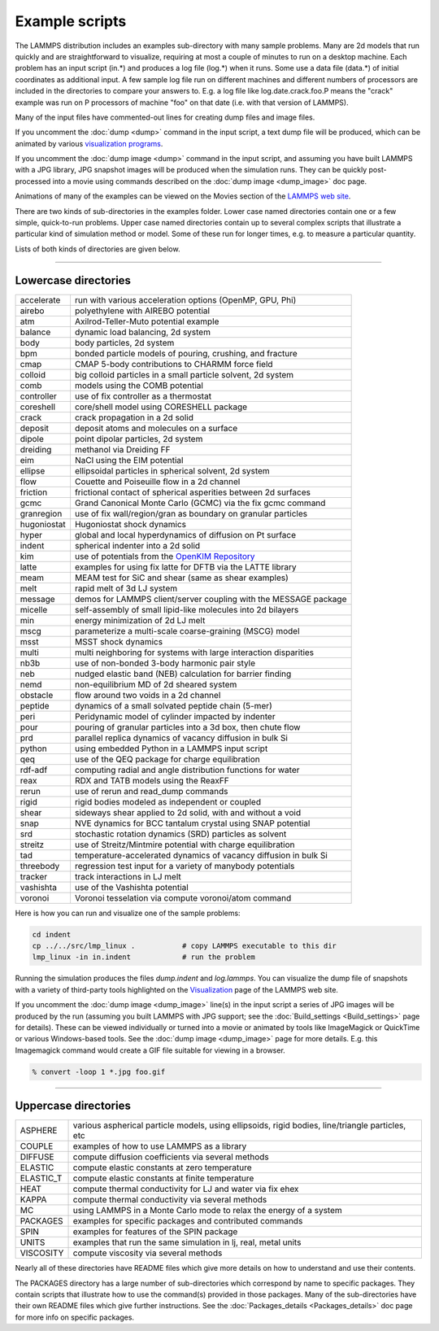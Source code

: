 Example scripts
===============

The LAMMPS distribution includes an examples sub-directory with many
sample problems.  Many are 2d models that run quickly and are
straightforward to visualize, requiring at most a couple of minutes to
run on a desktop machine.  Each problem has an input script (in.\*) and
produces a log file (log.\*) when it runs.  Some use a data file
(data.\*) of initial coordinates as additional input.  A few sample log
file run on different machines and different numbers of processors are
included in the directories to compare your answers to.  E.g. a log
file like log.date.crack.foo.P means the "crack" example was run on P
processors of machine "foo" on that date (i.e. with that version of
LAMMPS).

Many of the input files have commented-out lines for creating dump
files and image files.

If you uncomment the :doc:`dump <dump>` command in the input script, a
text dump file will be produced, which can be animated by various
`visualization programs <https://www.lammps.org/viz.html>`_.

If you uncomment the :doc:`dump image <dump>` command in the input
script, and assuming you have built LAMMPS with a JPG library, JPG
snapshot images will be produced when the simulation runs.  They can
be quickly post-processed into a movie using commands described on the
:doc:`dump image <dump_image>` doc page.

Animations of many of the examples can be viewed on the Movies section
of the `LAMMPS web site <https://www.lammps.org/movies.html>`_.

There are two kinds of sub-directories in the examples folder.  Lower
case named directories contain one or a few simple, quick-to-run
problems.  Upper case named directories contain up to several complex
scripts that illustrate a particular kind of simulation method or
model.  Some of these run for longer times, e.g. to measure a
particular quantity.

Lists of both kinds of directories are given below.

----------

Lowercase directories
---------------------

+-------------+------------------------------------------------------------------+
| accelerate  | run with various acceleration options (OpenMP, GPU, Phi)         |
+-------------+------------------------------------------------------------------+
| airebo      | polyethylene with AIREBO potential                               |
+-------------+------------------------------------------------------------------+
| atm         | Axilrod-Teller-Muto potential example                            |
+-------------+------------------------------------------------------------------+
| balance     | dynamic load balancing, 2d system                                |
+-------------+------------------------------------------------------------------+
| body        | body particles, 2d system                                        |
+-------------+------------------------------------------------------------------+
| bpm         | bonded particle models of pouring, crushing, and fracture        |
+-------------+------------------------------------------------------------------+
| cmap        | CMAP 5-body contributions to CHARMM force field                  |
+-------------+------------------------------------------------------------------+
| colloid     | big colloid particles in a small particle solvent, 2d system     |
+-------------+------------------------------------------------------------------+
| comb        | models using the COMB potential                                  |
+-------------+------------------------------------------------------------------+
| controller  | use of fix controller as a thermostat                            |
+-------------+------------------------------------------------------------------+
| coreshell   | core/shell model using CORESHELL package                         |
+-------------+------------------------------------------------------------------+
| crack       | crack propagation in a 2d solid                                  |
+-------------+------------------------------------------------------------------+
| deposit     | deposit atoms and molecules on a surface                         |
+-------------+------------------------------------------------------------------+
| dipole      | point dipolar particles, 2d system                               |
+-------------+------------------------------------------------------------------+
| dreiding    | methanol via Dreiding FF                                         |
+-------------+------------------------------------------------------------------+
| eim         | NaCl using the EIM potential                                     |
+-------------+------------------------------------------------------------------+
| ellipse     | ellipsoidal particles in spherical solvent, 2d system            |
+-------------+------------------------------------------------------------------+
| flow        | Couette and Poiseuille flow in a 2d channel                      |
+-------------+------------------------------------------------------------------+
| friction    | frictional contact of spherical asperities between 2d surfaces   |
+-------------+------------------------------------------------------------------+
| gcmc        | Grand Canonical Monte Carlo (GCMC) via the fix gcmc command      |
+-------------+------------------------------------------------------------------+
| granregion  | use of fix wall/region/gran as boundary on granular particles    |
+-------------+------------------------------------------------------------------+
| hugoniostat | Hugoniostat shock dynamics                                       |
+-------------+------------------------------------------------------------------+
| hyper       | global and local hyperdynamics of diffusion on Pt surface        |
+-------------+------------------------------------------------------------------+
| indent      | spherical indenter into a 2d solid                               |
+-------------+------------------------------------------------------------------+
| kim         | use of potentials from the `OpenKIM Repository <openkim_>`_      |
+-------------+------------------------------------------------------------------+
| latte       | examples for using fix latte for DFTB via the LATTE library      |
+-------------+------------------------------------------------------------------+
| meam        | MEAM test for SiC and shear (same as shear examples)             |
+-------------+------------------------------------------------------------------+
| melt        | rapid melt of 3d LJ system                                       |
+-------------+------------------------------------------------------------------+
| message     | demos for LAMMPS client/server coupling with the MESSAGE package |
+-------------+------------------------------------------------------------------+
| micelle     | self-assembly of small lipid-like molecules into 2d bilayers     |
+-------------+------------------------------------------------------------------+
| min         | energy minimization of 2d LJ melt                                |
+-------------+------------------------------------------------------------------+
| mscg        | parameterize a multi-scale coarse-graining (MSCG) model          |
+-------------+------------------------------------------------------------------+
| msst        | MSST shock dynamics                                              |
+-------------+------------------------------------------------------------------+
| multi       | multi neighboring for systems with large interaction disparities |
+-------------+------------------------------------------------------------------+
| nb3b        | use of non-bonded 3-body harmonic pair style                     |
+-------------+------------------------------------------------------------------+
| neb         | nudged elastic band (NEB) calculation for barrier finding        |
+-------------+------------------------------------------------------------------+
| nemd        | non-equilibrium MD of 2d sheared system                          |
+-------------+------------------------------------------------------------------+
| obstacle    | flow around two voids in a 2d channel                            |
+-------------+------------------------------------------------------------------+
| peptide     | dynamics of a small solvated peptide chain (5-mer)               |
+-------------+------------------------------------------------------------------+
| peri        | Peridynamic model of cylinder impacted by indenter               |
+-------------+------------------------------------------------------------------+
| pour        | pouring of granular particles into a 3d box, then chute flow     |
+-------------+------------------------------------------------------------------+
| prd         | parallel replica dynamics of vacancy diffusion in bulk Si        |
+-------------+------------------------------------------------------------------+
| python      | using embedded Python in a LAMMPS input script                   |
+-------------+------------------------------------------------------------------+
| qeq         | use of the QEQ package for charge equilibration                  |
+-------------+------------------------------------------------------------------+
| rdf-adf     | computing radial and angle distribution functions for water      |
+-------------+------------------------------------------------------------------+
| reax        | RDX and TATB models using the ReaxFF                             |
+-------------+------------------------------------------------------------------+
| rerun       | use of rerun and read_dump commands                              |
+-------------+------------------------------------------------------------------+
| rigid       | rigid bodies modeled as independent or coupled                   |
+-------------+------------------------------------------------------------------+
| shear       | sideways shear applied to 2d solid, with and without a void      |
+-------------+------------------------------------------------------------------+
| snap        | NVE dynamics for BCC tantalum crystal using SNAP potential       |
+-------------+------------------------------------------------------------------+
| srd         | stochastic rotation dynamics (SRD) particles as solvent          |
+-------------+------------------------------------------------------------------+
| streitz     | use of Streitz/Mintmire potential with charge equilibration      |
+-------------+------------------------------------------------------------------+
| tad         | temperature-accelerated dynamics of vacancy diffusion in bulk Si |
+-------------+------------------------------------------------------------------+
| threebody   | regression test input for a variety of manybody potentials       |
+-------------+------------------------------------------------------------------+
| tracker     | track interactions in LJ melt                                    |
+-------------+------------------------------------------------------------------+
| vashishta   | use of the Vashishta potential                                   |
+-------------+------------------------------------------------------------------+
| voronoi     | Voronoi tesselation via compute voronoi/atom command             |
+-------------+------------------------------------------------------------------+

Here is how you can run and visualize one of the sample problems:

.. code-block:: bash

   cd indent
   cp ../../src/lmp_linux .           # copy LAMMPS executable to this dir
   lmp_linux -in in.indent            # run the problem

Running the simulation produces the files *dump.indent* and
*log.lammps*\ .  You can visualize the dump file of snapshots with a
variety of third-party tools highlighted on the
`Visualization <https://www.lammps.org/viz.html>`_ page of the LAMMPS
web site.

If you uncomment the :doc:`dump image <dump_image>` line(s) in the input
script a series of JPG images will be produced by the run (assuming
you built LAMMPS with JPG support; see the
:doc:`Build_settings <Build_settings>` page for details).  These can
be viewed individually or turned into a movie or animated by tools
like ImageMagick or QuickTime or various Windows-based tools.  See the
:doc:`dump image <dump_image>` page for more details.  E.g. this
Imagemagick command would create a GIF file suitable for viewing in a
browser.

.. code-block:: bash

   % convert -loop 1 *.jpg foo.gif

----------

Uppercase directories
---------------------

+------------+--------------------------------------------------------------------------------------------------+
| ASPHERE    | various aspherical particle models, using ellipsoids, rigid bodies, line/triangle particles, etc |
+------------+--------------------------------------------------------------------------------------------------+
| COUPLE     | examples of how to use LAMMPS as a library                                                       |
+------------+--------------------------------------------------------------------------------------------------+
| DIFFUSE    | compute diffusion coefficients via several methods                                               |
+------------+--------------------------------------------------------------------------------------------------+
| ELASTIC    | compute elastic constants at zero temperature                                                    |
+------------+--------------------------------------------------------------------------------------------------+
| ELASTIC_T  | compute elastic constants at finite temperature                                                  |
+------------+--------------------------------------------------------------------------------------------------+
| HEAT       | compute thermal conductivity for LJ and water via fix ehex                                       |
+------------+--------------------------------------------------------------------------------------------------+
| KAPPA      | compute thermal conductivity via several methods                                                 |
+------------+--------------------------------------------------------------------------------------------------+
| MC         | using LAMMPS in a Monte Carlo mode to relax the energy of a system                               |
+------------+--------------------------------------------------------------------------------------------------+
| PACKAGES   | examples for specific packages and contributed commands                                          |
+------------+--------------------------------------------------------------------------------------------------+
| SPIN       | examples for features of the SPIN package                                                        |
+------------+--------------------------------------------------------------------------------------------------+
| UNITS      | examples that run the same simulation in lj, real, metal units                                   |
+------------+--------------------------------------------------------------------------------------------------+
| VISCOSITY  | compute viscosity via several methods                                                            |
+------------+--------------------------------------------------------------------------------------------------+

Nearly all of these directories have README files which give more
details on how to understand and use their contents.

The PACKAGES directory has a large number of sub-directories which
correspond by name to specific packages.  They contain scripts that
illustrate how to use the command(s) provided in those packages.  Many
of the sub-directories have their own README files which give further
instructions.  See the :doc:`Packages_details <Packages_details>` doc
page for more info on specific packages.

.. _openkim: https://openkim.org
